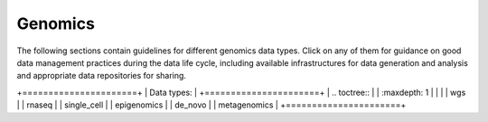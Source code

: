 Genomics
========

The following sections contain guidelines for different genomics data types. 
Click on any of them for guidance on good data
management practices during the data life cycle, including 
available infrastructures for data generation and analysis 
and appropriate data repositories for sharing.

+======================+
| Data types:          |
+======================+
| .. toctree::         |
|   :maxdepth: 1       |
|                      |
|   wgs                |
|   rnaseq             |
|   single_cell        |
|   epigenomics        |
|   de_novo            |
|   metagenomics       |
+======================+

